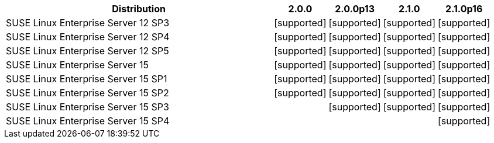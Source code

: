 [cols="5,1,1,1,1"]
|===
|Distribution |2.0.0 |2.0.0p13 |2.1.0 |2.1.0p16 

|SUSE Linux Enterprise Server 12 SP3
|icon:icon_confirm[alt="supported"]
|icon:icon_confirm[alt="supported"]
|icon:icon_confirm[alt="supported"]
|icon:icon_confirm[alt="supported"]

|SUSE Linux Enterprise Server 12 SP4
|icon:icon_confirm[alt="supported"]
|icon:icon_confirm[alt="supported"]
|icon:icon_confirm[alt="supported"]
|icon:icon_confirm[alt="supported"]

|SUSE Linux Enterprise Server 12 SP5
|icon:icon_confirm[alt="supported"]
|icon:icon_confirm[alt="supported"]
|icon:icon_confirm[alt="supported"]
|icon:icon_confirm[alt="supported"]

|SUSE Linux Enterprise Server 15
|icon:icon_confirm[alt="supported"]
|icon:icon_confirm[alt="supported"]
|icon:icon_confirm[alt="supported"]
|icon:icon_confirm[alt="supported"]

|SUSE Linux Enterprise Server 15 SP1
|icon:icon_confirm[alt="supported"]
|icon:icon_confirm[alt="supported"]
|icon:icon_confirm[alt="supported"]
|icon:icon_confirm[alt="supported"]

|SUSE Linux Enterprise Server 15 SP2
|icon:icon_confirm[alt="supported"]
|icon:icon_confirm[alt="supported"]
|icon:icon_confirm[alt="supported"]
|icon:icon_confirm[alt="supported"]

|SUSE Linux Enterprise Server 15 SP3
| 
|icon:icon_confirm[alt="supported"]
|icon:icon_confirm[alt="supported"]
|icon:icon_confirm[alt="supported"]

|SUSE Linux Enterprise Server 15 SP4
| 
| 
| 
|icon:icon_confirm[alt="supported"]

|===
